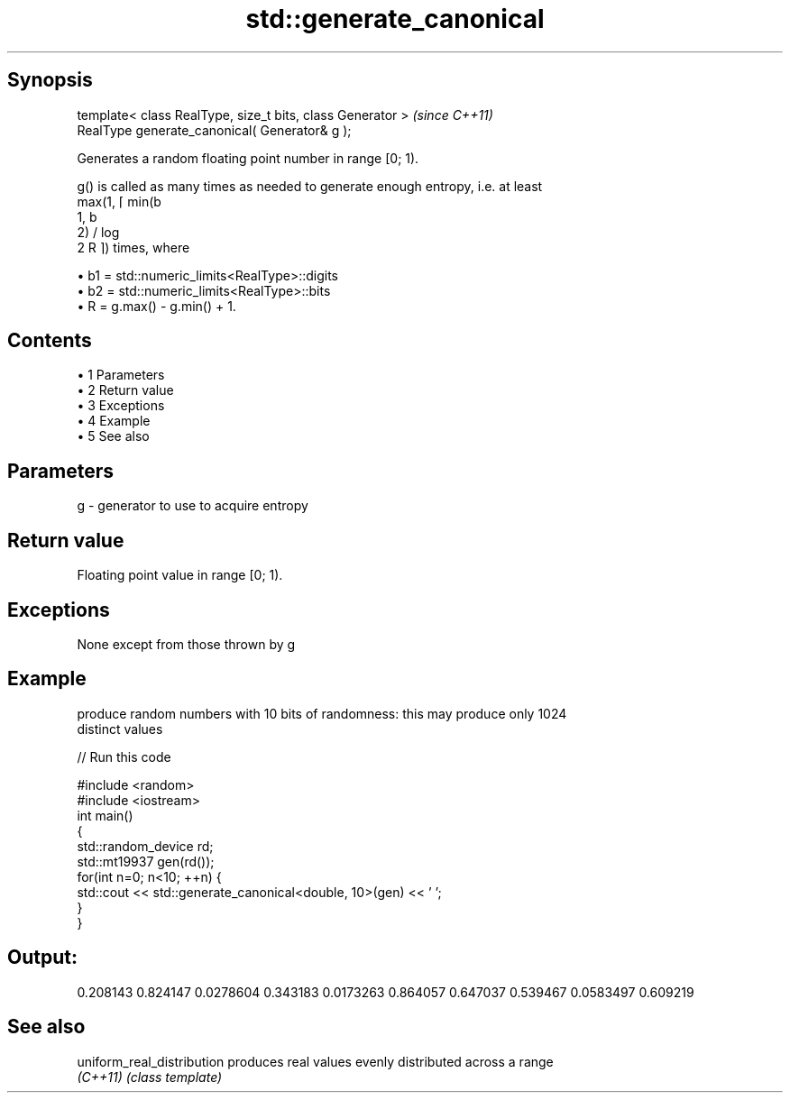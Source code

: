 .TH std::generate_canonical 3 "Apr 19 2014" "1.0.0" "C++ Standard Libary"
.SH Synopsis
   template< class RealType, size_t bits, class Generator >  \fI(since C++11)\fP
   RealType generate_canonical( Generator& g );

   Generates a random floating point number in range [0; 1).

   g() is called as many times as needed to generate enough entropy, i.e. at least
   max(1, ⌈ min(b
   1, b
   2) / log
   2 R ⌉) times, where

     • b1 = std::numeric_limits<RealType>::digits
     • b2 = std::numeric_limits<RealType>::bits
     • R = g.max() - g.min() + 1.

.SH Contents

     • 1 Parameters
     • 2 Return value
     • 3 Exceptions
     • 4 Example
     • 5 See also

.SH Parameters

   g - generator to use to acquire entropy

.SH Return value

   Floating point value in range [0; 1).

.SH Exceptions

   None except from those thrown by g

.SH Example

   produce random numbers with 10 bits of randomness: this may produce only 1024
   distinct values

   
// Run this code

 #include <random>
 #include <iostream>
  
 int main()
 {
     std::random_device rd;
     std::mt19937 gen(rd());
     for(int n=0; n<10; ++n) {
         std::cout << std::generate_canonical<double, 10>(gen) << ' ';
     }
 }

.SH Output:

 0.208143 0.824147 0.0278604 0.343183 0.0173263 0.864057 0.647037 0.539467 0.0583497 0.609219

.SH See also

   uniform_real_distribution produces real values evenly distributed across a range
   \fI(C++11)\fP                   \fI(class template)\fP
